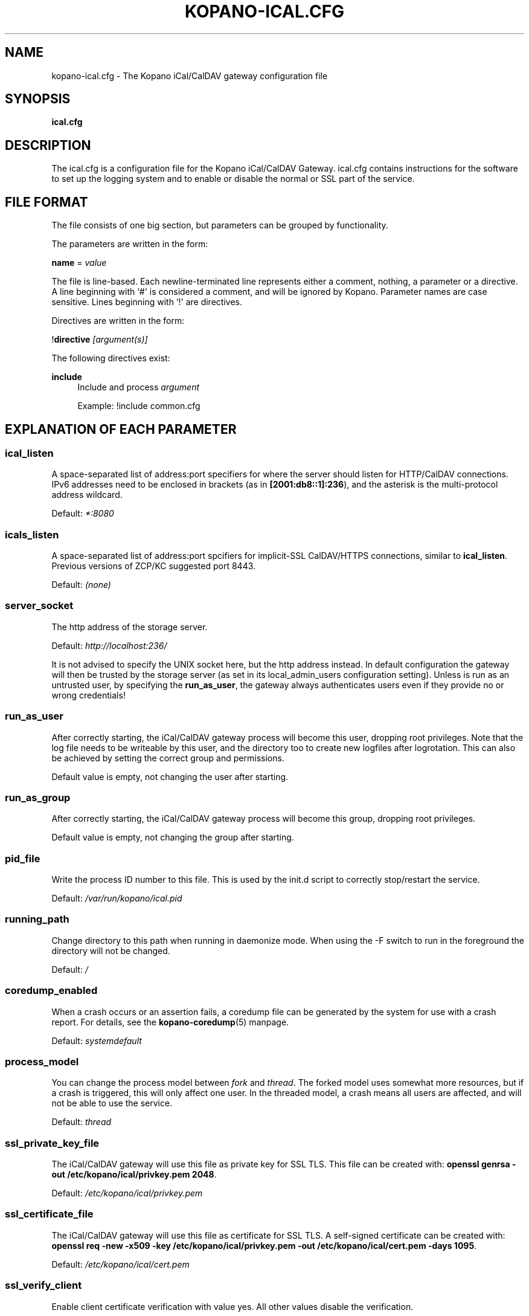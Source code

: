 .TH "KOPANO\-ICAL.CFG" "5" "November 2016" "Kopano 8" "Kopano Core user reference"
.\" http://bugs.debian.org/507673
.ie \n(.g .ds Aq \(aq
.el       .ds Aq '
.\" disable hyphenation
.nh
.\" disable justification (adjust text to left margin only)
.ad l
.SH "NAME"
kopano-ical.cfg \- The Kopano iCal/CalDAV gateway configuration file
.SH "SYNOPSIS"
.PP
\fBical.cfg\fR
.SH "DESCRIPTION"
.PP
The
ical.cfg
is a configuration file for the Kopano iCal/CalDAV Gateway.
ical.cfg
contains instructions for the software to set up the logging system and to enable or disable the normal or SSL part of the service.
.SH "FILE FORMAT"
.PP
The file consists of one big section, but parameters can be grouped by functionality.
.PP
The parameters are written in the form:
.PP
\fBname\fR
=
\fIvalue\fR
.PP
The file is line\-based. Each newline\-terminated line represents either a comment, nothing, a parameter or a directive. A line beginning with `#\*(Aq is considered a comment, and will be ignored by Kopano. Parameter names are case sensitive. Lines beginning with `!\*(Aq are directives.
.PP
Directives are written in the form:
.PP
!\fBdirective\fR
\fI[argument(s)] \fR
.PP
The following directives exist:
.PP
\fBinclude\fR
.RS 4
Include and process
\fIargument\fR
.PP
Example: !include common.cfg
.RE
.SH "EXPLANATION OF EACH PARAMETER"
.SS ical_listen
.PP
A space-separated list of address:port specifiers for where the server should
listen for HTTP/CalDAV connections. IPv6 addresses need to
be enclosed in brackets (as in \fB[2001:db8::1]:236\fP), and the asterisk is
the multi-protocol address wildcard.
.PP
Default: \fI*:8080\fP
.SS icals_listen
A space-separated list of address:port spcifiers for implicit-SSL CalDAV/HTTPS
connections, similar to \fBical_listen\fP. Previous versions of ZCP/KC
suggested port 8443.
.PP
Default: \fI(none)\fP
.SS server_socket
.PP
The http address of the storage server.
.PP
Default:
\fIhttp://localhost:236/\fR
.PP
It is not advised to specify the UNIX socket here, but the http address instead. In default configuration the gateway will then be trusted by the storage server (as set in its local_admin_users configuration setting). Unless is run as an untrusted user, by specifying the
\fBrun_as_user\fR, the gateway always authenticates users even if they provide no or wrong credentials!
.SS run_as_user
.PP
After correctly starting, the iCal/CalDAV gateway process will become this user, dropping root privileges. Note that the log file needs to be writeable by this user, and the directory too to create new logfiles after logrotation. This can also be achieved by setting the correct group and permissions.
.PP
Default value is empty, not changing the user after starting.
.SS run_as_group
.PP
After correctly starting, the iCal/CalDAV gateway process will become this group, dropping root privileges.
.PP
Default value is empty, not changing the group after starting.
.SS pid_file
.PP
Write the process ID number to this file. This is used by the init.d script to correctly stop/restart the service.
.PP
Default:
\fI/var/run/kopano/ical.pid\fR
.SS running_path
.PP
Change directory to this path when running in daemonize mode. When using the \-F switch to run in the foreground the directory will not be changed.
.PP
Default:
\fI/\fR
.SS coredump_enabled
.PP
When a crash occurs or an assertion fails, a coredump file can be generated by
the system for use with a crash report. For details, see the
\fBkopano\-coredump\fP(5) manpage.
.PP
Default: \fIsystemdefault\fP
.SS process_model
.PP
You can change the process model between
\fIfork\fR
and
\fIthread\fR. The forked model uses somewhat more resources, but if a crash is triggered, this will only affect one user. In the threaded model, a crash means all users are affected, and will not be able to use the service.
.PP
Default:
\fIthread\fR
.SS ssl_private_key_file
.PP
The iCal/CalDAV gateway will use this file as private key for SSL TLS. This file can be created with:
\fBopenssl genrsa \-out /etc/kopano/ical/privkey.pem 2048\fR.
.PP
Default:
\fI/etc/kopano/ical/privkey.pem\fR
.SS ssl_certificate_file
.PP
The iCal/CalDAV gateway will use this file as certificate for SSL TLS. A self\-signed certificate can be created with:
\fBopenssl req \-new \-x509 \-key /etc/kopano/ical/privkey.pem \-out /etc/kopano/ical/cert.pem \-days 1095\fR.
.PP
Default:
\fI/etc/kopano/ical/cert.pem\fR
.SS ssl_verify_client
.PP
Enable client certificate verification with value yes. All other values disable the verification.
.PP
Default:
\fIno\fR
.SS ssl_verify_file
.PP
The file to verify the clients certificates with.
.PP
Default: value not set.
.SS ssl_verify_path
.PP
The path with the files to verify the clients certificates with.
.PP
Default: value not set.
.SS ssl_protocols
.PP
A space-separated list of disabled or enabled protocol names. Supported
protocol names depend on the system's SSL library; depending on version, one or
more of the following are available: \fBTLSv1.3\fP, \fBTLSv1.2\fP,
\fBTLSv1.1\fP, \fBSSLv3\fP, \fBSSLv2\fP. To disable a protocol, prefix the name
with an exclamation mark.
.PP
Default: \fI!SSLv2 !SSLv3 !TLSv1.0 !TLSv1.1\fP
.SS ssl_ciphers
.PP
A colon-separated list of disabled or enabled SSL/TLS ciphers. Supported cipher
names depend on the system's SSL library, and are generally plentiful. To
disable a cipher or cipher group, prefix the name with a minus or exclamation
mark. Details and meaning of the syntax are described in ciphers(1).
.PP
Default:
\fIDEFAULT:!LOW:!SSLv2:!SSLv3:!TLSv1.0:!TLSv1.1:!EXPORT:!DH:!PSK:!kRSA:!aDSS:!aNULL:+AES\fP
.SS ssl_prefer_server_ciphers
.PP
In SSLv3 and newer, the server side gets to make the ultimate cipher pick out
of the set that both ends support. In doing so, it can either use the client
preference list, or, if this directive is set to "yes", its own list (as
determined by \fBssl_cipher\fP).
.PP
Default: \fIyes\fP
.SS ssl_curves
.PP
ECDH curves to use for SSL
.PP
Default:
\fIX25519:P-521:P-384:P-256\fP
.SS log_method
.PP
The method which should be used for logging. Valid values are:
.TP
\fBsyslog\fR
Use the syslog service. Messages will be sent using the "mail" facility tag. See also
\fBjournald.conf\fP(5) or \fBsyslog.conf\fP(5).
.TP
\fBfile\fP
Log to a file. The filename will be specified in
\fBlog_file\fR.
.TP
\fBauto\fP
Autoselect mode: If \fBlog_file\fP is set, that will be used.
Else, syslog will be used if it looks like it is available.
Else, stderr.
.PP
Default: \fIauto\fP
.SS log_file
.PP
When logging to a file, specify the filename in this parameter. Use
\fI\-\fR
(minus sign) for stderr output.
.PP
Default:
\fI\-\fP
.SS log_level
.PP
The level of output for logging in the range from 0 to 6. "0" means no logging,
"1" for critical messages only, "2" for error or worse, "3" for warning or
worse, "4" for notice or worse, "5" for info or worse, "6" debug.
.PP
Default:
\fI3\fP
.SS log_timestamp
.PP
Specify whether to prefix each log line with a timestamp in \*(Aqfile\*(Aq logging mode.
.PP
Default:
\fI1\fR
.SS log_buffer_size
.PP
Buffer logging in what sized blocks. The special value 0 selects line buffering.
.PP
Default:
\fI0\fR
.SS enable_ical_get
.PP
Enable the ical GET method to download an entire calendar. When set to \*(Aqyes\*(Aq, the GET method is enabled and allowed. If not, then calendars can only be retrieved with the CalDAV PROPFIND method, which is much more efficient. This option allows you to force the use of CalDAV which lowers load on your server.
.RE
.SH "RELOADING"
.PP
The following options are reloadable by sending the kopano\-ical process a HUP signal:
.PP
log_level
.SH "FILES"
.PP
/etc/kopano/ical.cfg
.RS 4
The Kopano iCal/CalDAV gateway configuration file.
.RE
.SH "SEE ALSO"
.PP
\fBkopano-ical\fR(8)
